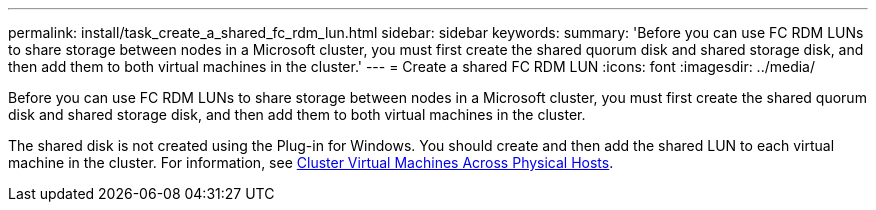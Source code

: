 ---
permalink: install/task_create_a_shared_fc_rdm_lun.html
sidebar: sidebar
keywords:
summary: 'Before you can use FC RDM LUNs to share storage between nodes in a Microsoft cluster, you must first create the shared quorum disk and shared storage disk, and then add them to both virtual machines in the cluster.'
---
= Create a shared FC RDM LUN
:icons: font
:imagesdir: ../media/

[.lead]
Before you can use FC RDM LUNs to share storage between nodes in a Microsoft cluster, you must first create the shared quorum disk and shared storage disk, and then add them to both virtual machines in the cluster.

The shared disk is not created using the Plug-in for Windows. You should create and then add the shared LUN to each virtual machine in the cluster.
For information, see https://docs.vmware.com/en/VMware-vSphere/6.7/com.vmware.vsphere.mscs.doc/GUID-1A2476C0-CA66-4B80-B6F9-8421B6983808.html[Cluster Virtual Machines Across Physical Hosts^].
